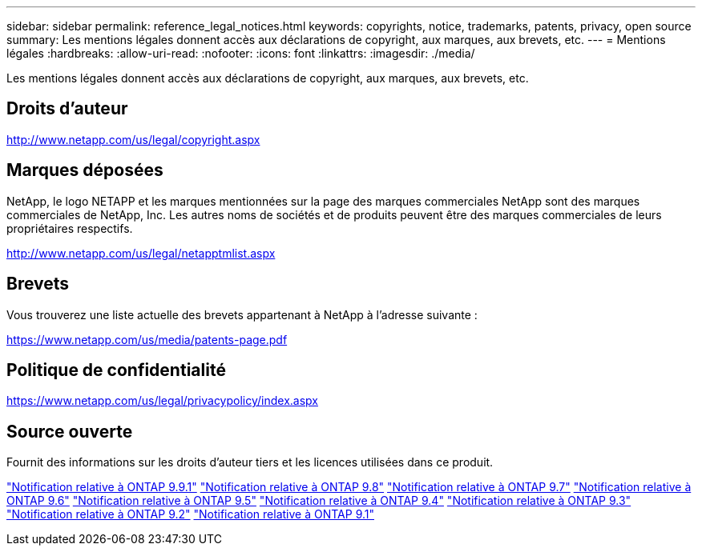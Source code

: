 ---
sidebar: sidebar 
permalink: reference_legal_notices.html 
keywords: copyrights, notice, trademarks, patents, privacy, open source 
summary: Les mentions légales donnent accès aux déclarations de copyright, aux marques, aux brevets, etc. 
---
= Mentions légales
:hardbreaks:
:allow-uri-read: 
:nofooter: 
:icons: font
:linkattrs: 
:imagesdir: ./media/


[role="lead"]
Les mentions légales donnent accès aux déclarations de copyright, aux marques, aux brevets, etc.



== Droits d'auteur

http://www.netapp.com/us/legal/copyright.aspx[]



== Marques déposées

NetApp, le logo NETAPP et les marques mentionnées sur la page des marques commerciales NetApp sont des marques commerciales de NetApp, Inc. Les autres noms de sociétés et de produits peuvent être des marques commerciales de leurs propriétaires respectifs.

http://www.netapp.com/us/legal/netapptmlist.aspx[]



== Brevets

Vous trouverez une liste actuelle des brevets appartenant à NetApp à l'adresse suivante :

https://www.netapp.com/us/media/patents-page.pdf[]



== Politique de confidentialité

https://www.netapp.com/us/legal/privacypolicy/index.aspx[]



== Source ouverte

Fournit des informations sur les droits d'auteur tiers et les licences utilisées dans ce produit.

link:https://library.netapp.com/ecm/ecm_download_file/ECMLP2876856["Notification relative à ONTAP 9.9.1"]
link:https://library.netapp.com/ecm/ecm_download_file/ECMLP2873871["Notification relative à ONTAP 9.8"]
link:https://library.netapp.com/ecm/ecm_download_file/ECMLP2860921["Notification relative à ONTAP 9.7"]
link:https://library.netapp.com/ecm/ecm_download_file/ECMLP2855145["Notification relative à ONTAP 9.6"]
link:https://library.netapp.com/ecm/ecm_download_file/ECMLP2850702["Notification relative à ONTAP 9.5"]
link:https://library.netapp.com/ecm/ecm_download_file/ECMLP2844310["Notification relative à ONTAP 9.4"]
link:https://library.netapp.com/ecm/ecm_download_file/ECMLP2839209["Notification relative à ONTAP 9.3"]
link:https://library.netapp.com/ecm/ecm_download_file/ECMLP2702054["Notification relative à ONTAP 9.2"]
link:https://library.netapp.com/ecm/ecm_download_file/ECMLP2516795["Notification relative à ONTAP 9.1"]
